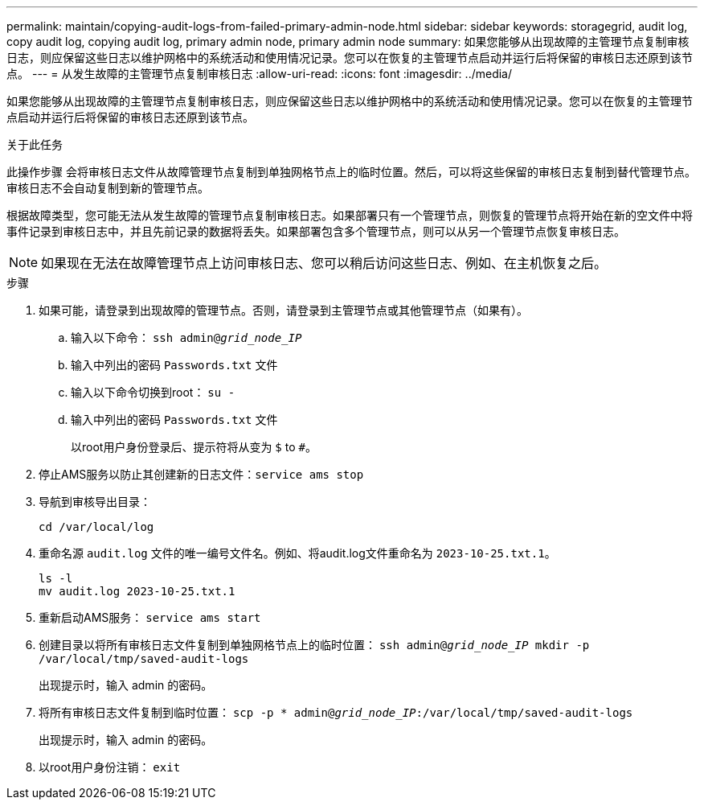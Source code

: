 ---
permalink: maintain/copying-audit-logs-from-failed-primary-admin-node.html 
sidebar: sidebar 
keywords: storagegrid, audit log, copy audit log, copying audit log, primary admin node, primary admin node 
summary: 如果您能够从出现故障的主管理节点复制审核日志，则应保留这些日志以维护网格中的系统活动和使用情况记录。您可以在恢复的主管理节点启动并运行后将保留的审核日志还原到该节点。 
---
= 从发生故障的主管理节点复制审核日志
:allow-uri-read: 
:icons: font
:imagesdir: ../media/


[role="lead"]
如果您能够从出现故障的主管理节点复制审核日志，则应保留这些日志以维护网格中的系统活动和使用情况记录。您可以在恢复的主管理节点启动并运行后将保留的审核日志还原到该节点。

.关于此任务
此操作步骤 会将审核日志文件从故障管理节点复制到单独网格节点上的临时位置。然后，可以将这些保留的审核日志复制到替代管理节点。审核日志不会自动复制到新的管理节点。

根据故障类型，您可能无法从发生故障的管理节点复制审核日志。如果部署只有一个管理节点，则恢复的管理节点将开始在新的空文件中将事件记录到审核日志中，并且先前记录的数据将丢失。如果部署包含多个管理节点，则可以从另一个管理节点恢复审核日志。


NOTE: 如果现在无法在故障管理节点上访问审核日志、您可以稍后访问这些日志、例如、在主机恢复之后。

.步骤
. 如果可能，请登录到出现故障的管理节点。否则，请登录到主管理节点或其他管理节点（如果有）。
+
.. 输入以下命令： `ssh admin@_grid_node_IP_`
.. 输入中列出的密码 `Passwords.txt` 文件
.. 输入以下命令切换到root： `su -`
.. 输入中列出的密码 `Passwords.txt` 文件
+
以root用户身份登录后、提示符将从变为 `$` to `#`。



. 停止AMS服务以防止其创建新的日志文件：``service ams stop``
. 导航到审核导出目录：
+
`cd /var/local/log`

. 重命名源 `audit.log` 文件的唯一编号文件名。例如、将audit.log文件重命名为 `2023-10-25.txt.1`。
+
[listing]
----
ls -l
mv audit.log 2023-10-25.txt.1
----
. 重新启动AMS服务： `service ams start`
. 创建目录以将所有审核日志文件复制到单独网格节点上的临时位置： `ssh admin@_grid_node_IP_ mkdir -p /var/local/tmp/saved-audit-logs`
+
出现提示时，输入 admin 的密码。

. 将所有审核日志文件复制到临时位置： `scp -p * admin@_grid_node_IP_:/var/local/tmp/saved-audit-logs`
+
出现提示时，输入 admin 的密码。

. 以root用户身份注销： `exit`

